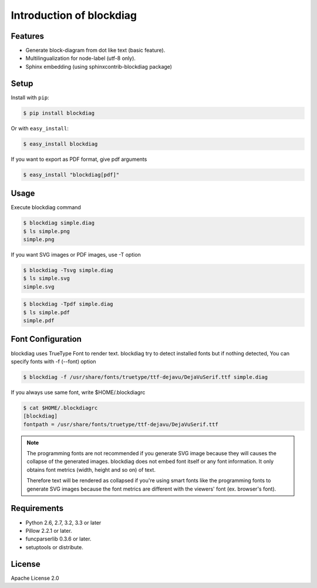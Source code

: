 =========================
Introduction of blockdiag
=========================

Features
========
* Generate block-diagram from dot like text (basic feature).
* Multilingualization for node-label (utf-8 only).
* Sphinx embedding (using sphinxcontrib-blockdiag package)

Setup
=====

Install with ``pip``:

.. code-block:: bash

   $ pip install blockdiag

Or with ``easy_install``:

.. code-block:: bash

   $ easy_install blockdiag

If you want to export as PDF format, give pdf arguments

.. code-block:: bash

   $ easy_install "blockdiag[pdf]"

Usage
=====
Execute blockdiag command

.. code-block:: bash

   $ blockdiag simple.diag
   $ ls simple.png
   simple.png

If you want SVG images or PDF images, use -T option

.. code-block:: bash

   $ blockdiag -Tsvg simple.diag
   $ ls simple.svg
   simple.svg

.. code-block:: bash

   $ blockdiag -Tpdf simple.diag
   $ ls simple.pdf
   simple.pdf


.. _blockdiag_font_configurations:

Font Configuration
==================
blockdiag uses TrueType Font to render text. 
blockdiag try to detect installed fonts but if nothing detected,
You can specify fonts with -f (--font) option

.. code-block:: bash

   $ blockdiag -f /usr/share/fonts/truetype/ttf-dejavu/DejaVuSerif.ttf simple.diag


If you always use same font, write $HOME/.blockdiagrc

.. code-block:: bash

   $ cat $HOME/.blockdiagrc
   [blockdiag]
   fontpath = /usr/share/fonts/truetype/ttf-dejavu/DejaVuSerif.ttf

.. note::

   The programming fonts are not recommended if you generate SVG image because they will
   causes the collapse of the generated images.  blockdiag does not embed font itself or
   any font information.  It only obtains font metrics (width, height and so on) of text.

   Therefore text will be rendered as collapsed if you're using smart fonts like the
   programming fonts to generate SVG images because the font metrics are different with
   the viewers' font (ex. browser's font).

Requirements
============
* Python 2.6, 2.7, 3.2, 3.3 or later
* Pillow 2.2.1 or later.
* funcparserlib 0.3.6 or later.
* setuptools or distribute.


License
=======
Apache License 2.0
